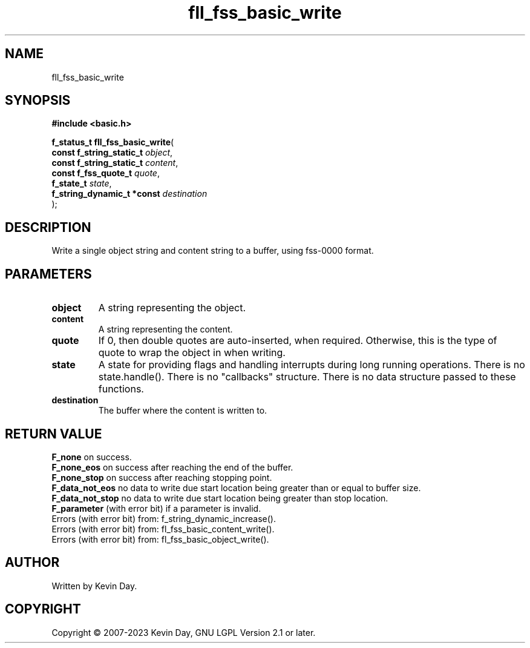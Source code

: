 .TH fll_fss_basic_write "3" "July 2023" "FLL - Featureless Linux Library 0.6.6" "Library Functions"
.SH "NAME"
fll_fss_basic_write
.SH SYNOPSIS
.nf
.B #include <basic.h>
.sp
\fBf_status_t fll_fss_basic_write\fP(
    \fBconst f_string_static_t   \fP\fIobject\fP,
    \fBconst f_string_static_t   \fP\fIcontent\fP,
    \fBconst f_fss_quote_t       \fP\fIquote\fP,
    \fBf_state_t                 \fP\fIstate\fP,
    \fBf_string_dynamic_t *const \fP\fIdestination\fP
);
.fi
.SH DESCRIPTION
.PP
Write a single object string and content string to a buffer, using fss-0000 format.
.SH PARAMETERS
.TP
.B object
A string representing the object.

.TP
.B content
A string representing the content.

.TP
.B quote
If 0, then double quotes are auto-inserted, when required. Otherwise, this is the type of quote to wrap the object in when writing.

.TP
.B state
A state for providing flags and handling interrupts during long running operations. There is no state.handle(). There is no "callbacks" structure. There is no data structure passed to these functions.

.TP
.B destination
The buffer where the content is written to.

.SH RETURN VALUE
.PP
\fBF_none\fP on success.
.br
\fBF_none_eos\fP on success after reaching the end of the buffer.
.br
\fBF_none_stop\fP on success after reaching stopping point.
.br
\fBF_data_not_eos\fP no data to write due start location being greater than or equal to buffer size.
.br
\fBF_data_not_stop\fP no data to write due start location being greater than stop location.
.br
\fBF_parameter\fP (with error bit) if a parameter is invalid.
.br
Errors (with error bit) from: f_string_dynamic_increase().
.br
Errors (with error bit) from: fl_fss_basic_content_write().
.br
Errors (with error bit) from: fl_fss_basic_object_write().
.SH AUTHOR
Written by Kevin Day.
.SH COPYRIGHT
.PP
Copyright \(co 2007-2023 Kevin Day, GNU LGPL Version 2.1 or later.
